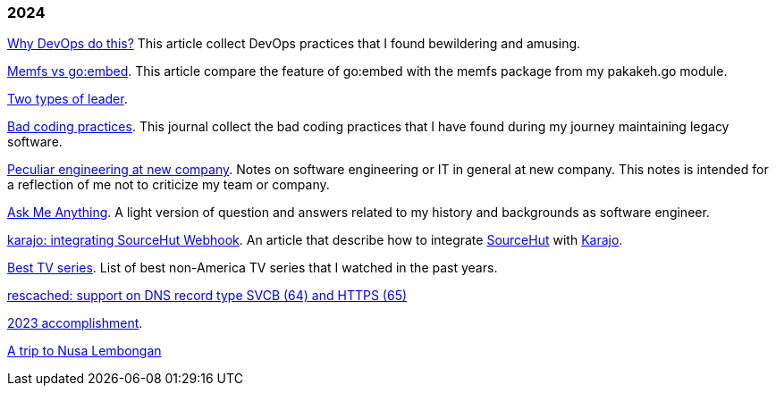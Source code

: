 
=== 2024

link:/journal/2024/why_devops_do_this/[Why DevOps do this?^]
This article collect DevOps practices that I found bewildering and
amusing.

link:/journal/2024/memfs_vs_goembed/[Memfs vs go:embed^].
This article compare the feature of go:embed with the memfs package
from my pakakeh.go module.

link:/journal/2024/two_types_of_leader/[Two types of leader^].

link:/journal/2024/bad_coding_practices/[Bad coding practices^].
This journal collect the bad coding practices that I have found during my
journey maintaining legacy software.

link:/journal/2024/new_company/[Peculiar engineering at new company^].
Notes on software engineering or IT in general at new company.
This notes is intended for a reflection of me not to criticize my team
or company.

link:/ama/[Ask Me Anything]. A light version of question and answers related
to my history and backgrounds as software engineer.

link:/journal/2024/karajo_sourcehut_webhook/[karajo: integrating SourceHut
Webhook^].
An article that describe how to integrate
https://sr.ht[SourceHut] with
https://sr.ht/~shulhan/karajo[Karajo].

link:/journal/2024/best_tv_series/[Best TV series^].
List of best non-America TV series that I watched in the past years.

link:/journal/2024/rescached_svcb/[rescached: support on DNS record type
SVCB (64) and HTTPS (65)^]

link:/journal/2024/2023_accomplishment/[2023 accomplishment^].

link:/journal/2024/a_trip_to_nusa_lembongan/[A trip to Nusa
Lembongan^]

